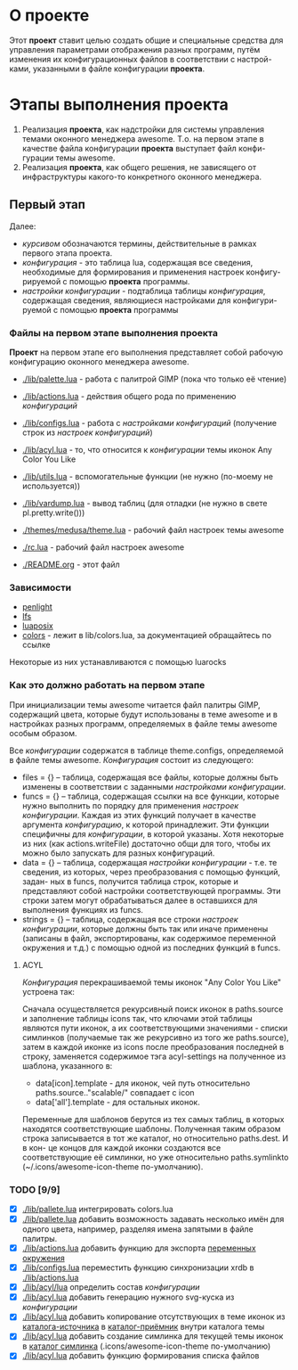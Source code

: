 * О *проекте*
  Этот *проект* ставит целью создать общие и специальные средства 
  для управления параметрами отображения разных программ, путём
  изменения их конфигурационных файлов в соответствии с настрой-
  ками, указанными в файле конфигурации *проекта*.
  
* Этапы выполнения *проекта*
   1. Реализация *проекта*, как надстройки для системы управления
      темами оконного менеджера awesome. Т.о. на первом этапе
      в качестве файла конфигурации *проекта* выступает файл конфи-
      гурации темы awesome.
   2. Реализация *проекта*, как общего решения, не зависящего от
      инфраструктуры какого-то конкретного оконного менеджера.

** Первый этап
   Далее: 
   - /курсивом/ обозначаются термины, действительные в рамках
     первого этапа проекта.
   - /конфигурация/ - это таблица lua, содержащая все сведения,
     необходимые для формирования и применения настроек конфигу-
     рируемой с помощью *проекта* программы.
   - /настройки конфигурации/ - подтаблица таблицы /конфигурация/,
     содержащая сведения, являющиеся настройками для конфигури-
     руемой с помощью *проекта* программы

*** Файлы на первом этапе выполнения *проекта*
    *Проект* на первом этапе его выполнения представляет собой рабочую
    конфигурацию оконного менеджера awesome.
    - [[./lib/palette.lua]] - работа с палитрой GIMP (пока что только её чтение)
    - [[./lib/actions.lua]] - действия общего рода по применению /конфигураций/
    - [[./lib/configs.lua]] - работа с /настройками конфигураций/ (получение 
      строк из /настроек конфигураций/)
    - [[./lib/acyl.lua]]    - то, что относится к /конфигурации/ темы иконок 
      Any Color You Like
    - [[./lib/utils.lua]]   - вспомогательные функции (не нужно (по-моему не используется))
    - [[./lib/vardump.lua]] - вывод таблиц (для отладки (не нужно в свете pl.pretty.write()))

    - [[./themes/medusa/theme.lua]] - рабочий файл настроек темы awesome
    - [[./rc.lua]]                  - рабочий файл настроек awesome

    - [[./README.org]]      - этот файл

*** Зависимости
    - [[http://penlight.luaforge.net/][penlight]]
    - [[http://keplerproject.github.com/luafilesystem/][lfs]]
    - [[http://luaforge.net/projects/luaposix/][luaposix]]
    - [[http://sputnik.freewisdom.org/lib/colors/][colors]] - лежит в lib/colors.lua, за документацией обращайтесь по ссылке

    Некоторые из них устанавливаются с помощью luarocks

*** Как это должно работать на первом этапе
    При инициализации темы awesome читается файл палитры GIMP,
    содержащий цвета, которые будут использованы в теме awesome
    и в настройках разных программ, определяемых в файле темы awesome
    особым образом.
    

    Все /конфигурации/ содержатся в таблице theme.configs, определяемой
    в файле темы awesome. /Конфигурация/ состоит из следующего:
    - files = {} -- таблица, содержащая все файлы, которые должны быть
      изменены\переписаны в соответствии с заданными /настройками конфигурации/.
    - funcs = {} -- таблица, содержащая ссылки на все функции, которые
      нужно выполнить по порядку для применения /настроек конфигурации/.
      Каждая из этих функций получает в качестве аргумента /конфигурацию/,
      к которой принадлежит. Эти функции специфичны для /конфигурации/, в 
      которой указаны. Хотя некоторые из них (как actions.writeFile) достаточно
      общи для того, чтобы их можно было запускать для разных конфигураций.
    - data = {} -- таблица, содержащая /настройки конфигурации/ - т.е. те
      сведения, из которых, через преобразования с помощью функций, задан-
      ных в funcs, получится таблица строк, которые и представляют собой
      настройки соответствующей программы. Эти строки затем могут обрабатываться
      далее в оставшихся для выполнения функциях из funcs.
    - strings = {} -- таблица, содержащая все строки /настроек конфигурации/,
      которые должны быть так или иначе применены (записаны в файл, экспортированы,
      как содержимое переменной окружения и т.д.) с помощью одной из последних
      функций в funcs.

**** ACYL
     /Конфигурация/ перекрашиваемой темы иконок "Any Color You Like"
     устроена так:

     Сначала осуществляется рекурсивный поиск иконок в paths.source и 
     заполнение таблицы icons так, что ключами этой таблицы являются 
     пути иконок, а их соответствующими значениями - списки симлинков 
     (получаемые так же рекурсивно из того же paths.source), затем в 
     каждой иконке из icons после преобразования последней в строку, 
     заменяется содержимое тэга acyl-settings на полученное из шаблона, 
     указанного в:
     - data[icon].template - для иконок, чей путь относительно 
       paths.source.."scalable/" совпадает с icon
     - data['all'].template - для остальных иконок.
     Переменные для шаблонов берутся из тех самых таблиц, в которых
     находятся соответствующие шаблоны. Полученная таким образом строка
     записывается в тот же каталог, но относительно paths.dest. И в кон-
     це концов для каждой иконки создаются все соответствующие её симлинки,
     но уже относительно paths.symlinkto (~/.icons/awesome-icon-theme по-умолчанию).

*** TODO [9/9]
    - [X] [[./lib/pallete.lua]] интегрировать colors.lua
    - [X] [[./lib/pallete.lua]] добавить возможность задавать несколько
	  имён для одного цвета, например, разделяя имена запятыми
	  в файле палитры.
    - [X] [[./lib/actions.lua]] добавить функцию для экспорта 
	  _переменных окружения_
    - [X] [[./lib/configs.lua]] переместить функцию синхронизации xrdb в
	  [[./lib/actions.lua]]
    - [X] [[./lib/acyl/lua]] определить состав /конфигурации/
    - [X] [[./lib/acyl.lua]] добавить генерацию нужного svg-куска из /конфигурации/
    - [X] [[./lib/acyl.lua]] добавить копирование отсутствующих в теме иконок из 
	  _каталога-источника_ в _каталог-приёмник_ внутри каталога темы
    - [X] [[./lib/acyl.lua]] добавить создание симлинка для текущей темы иконок
	  в _каталог симлинка_ (.icons/awesome-icon-theme по-умолчанию)
    - [X] [[./lib/acyl.lua]] добавить функцию формирования списка файлов
